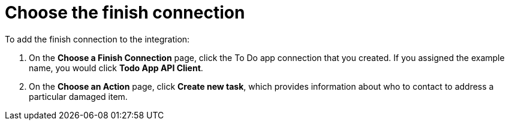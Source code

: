 [id='amq2api-choose-finish-connection']
= Choose the finish connection

To add the finish connection to the integration:

. On the *Choose a Finish Connection* page, click the To Do app
connection that you created. If you assigned the example name, you would
click *Todo App API Client*.

. On the *Choose an Action* page, click *Create new task*,
which provides information about who to contact to address
a particular damaged item.
